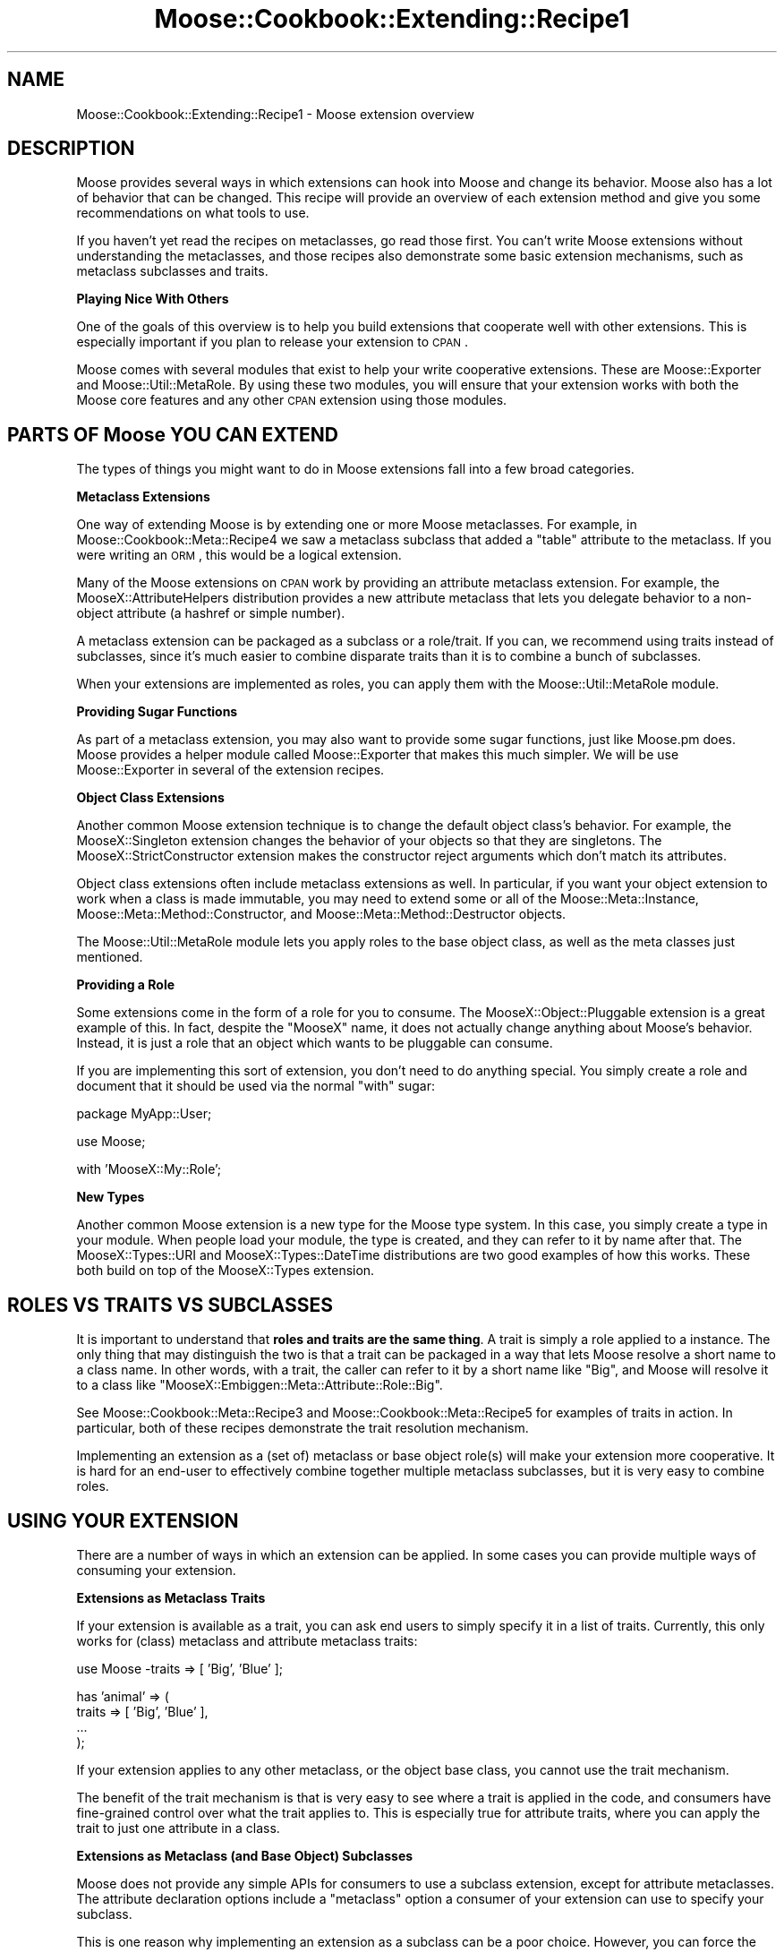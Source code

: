 .\" Automatically generated by Pod::Man v1.37, Pod::Parser v1.14
.\"
.\" Standard preamble:
.\" ========================================================================
.de Sh \" Subsection heading
.br
.if t .Sp
.ne 5
.PP
\fB\\$1\fR
.PP
..
.de Sp \" Vertical space (when we can't use .PP)
.if t .sp .5v
.if n .sp
..
.de Vb \" Begin verbatim text
.ft CW
.nf
.ne \\$1
..
.de Ve \" End verbatim text
.ft R
.fi
..
.\" Set up some character translations and predefined strings.  \*(-- will
.\" give an unbreakable dash, \*(PI will give pi, \*(L" will give a left
.\" double quote, and \*(R" will give a right double quote.  | will give a
.\" real vertical bar.  \*(C+ will give a nicer C++.  Capital omega is used to
.\" do unbreakable dashes and therefore won't be available.  \*(C` and \*(C'
.\" expand to `' in nroff, nothing in troff, for use with C<>.
.tr \(*W-|\(bv\*(Tr
.ds C+ C\v'-.1v'\h'-1p'\s-2+\h'-1p'+\s0\v'.1v'\h'-1p'
.ie n \{\
.    ds -- \(*W-
.    ds PI pi
.    if (\n(.H=4u)&(1m=24u) .ds -- \(*W\h'-12u'\(*W\h'-12u'-\" diablo 10 pitch
.    if (\n(.H=4u)&(1m=20u) .ds -- \(*W\h'-12u'\(*W\h'-8u'-\"  diablo 12 pitch
.    ds L" ""
.    ds R" ""
.    ds C` ""
.    ds C' ""
'br\}
.el\{\
.    ds -- \|\(em\|
.    ds PI \(*p
.    ds L" ``
.    ds R" ''
'br\}
.\"
.\" If the F register is turned on, we'll generate index entries on stderr for
.\" titles (.TH), headers (.SH), subsections (.Sh), items (.Ip), and index
.\" entries marked with X<> in POD.  Of course, you'll have to process the
.\" output yourself in some meaningful fashion.
.if \nF \{\
.    de IX
.    tm Index:\\$1\t\\n%\t"\\$2"
..
.    nr % 0
.    rr F
.\}
.\"
.\" For nroff, turn off justification.  Always turn off hyphenation; it makes
.\" way too many mistakes in technical documents.
.hy 0
.if n .na
.\"
.\" Accent mark definitions (@(#)ms.acc 1.5 88/02/08 SMI; from UCB 4.2).
.\" Fear.  Run.  Save yourself.  No user-serviceable parts.
.    \" fudge factors for nroff and troff
.if n \{\
.    ds #H 0
.    ds #V .8m
.    ds #F .3m
.    ds #[ \f1
.    ds #] \fP
.\}
.if t \{\
.    ds #H ((1u-(\\\\n(.fu%2u))*.13m)
.    ds #V .6m
.    ds #F 0
.    ds #[ \&
.    ds #] \&
.\}
.    \" simple accents for nroff and troff
.if n \{\
.    ds ' \&
.    ds ` \&
.    ds ^ \&
.    ds , \&
.    ds ~ ~
.    ds /
.\}
.if t \{\
.    ds ' \\k:\h'-(\\n(.wu*8/10-\*(#H)'\'\h"|\\n:u"
.    ds ` \\k:\h'-(\\n(.wu*8/10-\*(#H)'\`\h'|\\n:u'
.    ds ^ \\k:\h'-(\\n(.wu*10/11-\*(#H)'^\h'|\\n:u'
.    ds , \\k:\h'-(\\n(.wu*8/10)',\h'|\\n:u'
.    ds ~ \\k:\h'-(\\n(.wu-\*(#H-.1m)'~\h'|\\n:u'
.    ds / \\k:\h'-(\\n(.wu*8/10-\*(#H)'\z\(sl\h'|\\n:u'
.\}
.    \" troff and (daisy-wheel) nroff accents
.ds : \\k:\h'-(\\n(.wu*8/10-\*(#H+.1m+\*(#F)'\v'-\*(#V'\z.\h'.2m+\*(#F'.\h'|\\n:u'\v'\*(#V'
.ds 8 \h'\*(#H'\(*b\h'-\*(#H'
.ds o \\k:\h'-(\\n(.wu+\w'\(de'u-\*(#H)/2u'\v'-.3n'\*(#[\z\(de\v'.3n'\h'|\\n:u'\*(#]
.ds d- \h'\*(#H'\(pd\h'-\w'~'u'\v'-.25m'\f2\(hy\fP\v'.25m'\h'-\*(#H'
.ds D- D\\k:\h'-\w'D'u'\v'-.11m'\z\(hy\v'.11m'\h'|\\n:u'
.ds th \*(#[\v'.3m'\s+1I\s-1\v'-.3m'\h'-(\w'I'u*2/3)'\s-1o\s+1\*(#]
.ds Th \*(#[\s+2I\s-2\h'-\w'I'u*3/5'\v'-.3m'o\v'.3m'\*(#]
.ds ae a\h'-(\w'a'u*4/10)'e
.ds Ae A\h'-(\w'A'u*4/10)'E
.    \" corrections for vroff
.if v .ds ~ \\k:\h'-(\\n(.wu*9/10-\*(#H)'\s-2\u~\d\s+2\h'|\\n:u'
.if v .ds ^ \\k:\h'-(\\n(.wu*10/11-\*(#H)'\v'-.4m'^\v'.4m'\h'|\\n:u'
.    \" for low resolution devices (crt and lpr)
.if \n(.H>23 .if \n(.V>19 \
\{\
.    ds : e
.    ds 8 ss
.    ds o a
.    ds d- d\h'-1'\(ga
.    ds D- D\h'-1'\(hy
.    ds th \o'bp'
.    ds Th \o'LP'
.    ds ae ae
.    ds Ae AE
.\}
.rm #[ #] #H #V #F C
.\" ========================================================================
.\"
.IX Title "Moose::Cookbook::Extending::Recipe1 3"
.TH Moose::Cookbook::Extending::Recipe1 3 "2010-11-24" "perl v5.8.4" "User Contributed Perl Documentation"
.SH "NAME"
Moose::Cookbook::Extending::Recipe1 \- Moose extension overview
.SH "DESCRIPTION"
.IX Header "DESCRIPTION"
Moose provides several ways in which extensions can hook into Moose
and change its behavior. Moose also has a lot of behavior that can be
changed. This recipe will provide an overview of each extension method
and give you some recommendations on what tools to use.
.PP
If you haven't yet read the recipes on metaclasses, go read those
first. You can't write Moose extensions without understanding the
metaclasses, and those recipes also demonstrate some basic extension
mechanisms, such as metaclass subclasses and traits.
.Sh "Playing Nice With Others"
.IX Subsection "Playing Nice With Others"
One of the goals of this overview is to help you build extensions that
cooperate well with other extensions. This is especially important if
you plan to release your extension to \s-1CPAN\s0.
.PP
Moose comes with several modules that exist to help your write
cooperative extensions. These are Moose::Exporter and
Moose::Util::MetaRole. By using these two modules, you will ensure
that your extension works with both the Moose core features and any
other \s-1CPAN\s0 extension using those modules.
.SH "PARTS OF Moose YOU CAN EXTEND"
.IX Header "PARTS OF Moose YOU CAN EXTEND"
The types of things you might want to do in Moose extensions fall into
a few broad categories.
.Sh "Metaclass Extensions"
.IX Subsection "Metaclass Extensions"
One way of extending Moose is by extending one or more Moose
metaclasses. For example, in Moose::Cookbook::Meta::Recipe4 we saw
a metaclass subclass that added a \f(CW\*(C`table\*(C'\fR attribute to the
metaclass. If you were writing an \s-1ORM\s0, this would be a logical
extension.
.PP
Many of the Moose extensions on \s-1CPAN\s0 work by providing an attribute
metaclass extension. For example, the MooseX::AttributeHelpers
distribution provides a new attribute metaclass that lets you delegate
behavior to a non-object attribute (a hashref or simple number).
.PP
A metaclass extension can be packaged as a subclass or a
role/trait. If you can, we recommend using traits instead of
subclasses, since it's much easier to combine disparate traits than it
is to combine a bunch of subclasses.
.PP
When your extensions are implemented as roles, you can apply them with
the Moose::Util::MetaRole module.
.Sh "Providing Sugar Functions"
.IX Subsection "Providing Sugar Functions"
As part of a metaclass extension, you may also want to provide some
sugar functions, just like Moose.pm does. Moose provides a
helper module called Moose::Exporter that makes this much
simpler. We will be use Moose::Exporter in several of the extension
recipes.
.Sh "Object Class Extensions"
.IX Subsection "Object Class Extensions"
Another common Moose extension technique is to change the default
object class's behavior. For example, the MooseX::Singleton
extension changes the behavior of your objects so that they are
singletons. The MooseX::StrictConstructor extension makes the
constructor reject arguments which don't match its attributes.
.PP
Object class extensions often include metaclass extensions as well. In
particular, if you want your object extension to work when a class is
made immutable, you may need to extend some or all of the
Moose::Meta::Instance, Moose::Meta::Method::Constructor, and
Moose::Meta::Method::Destructor objects.
.PP
The Moose::Util::MetaRole module lets you apply roles to the base
object class, as well as the meta classes just mentioned.
.Sh "Providing a Role"
.IX Subsection "Providing a Role"
Some extensions come in the form of a role for you to consume. The
MooseX::Object::Pluggable extension is a great example of this. In
fact, despite the \f(CW\*(C`MooseX\*(C'\fR name, it does not actually change anything
about Moose's behavior. Instead, it is just a role that an object
which wants to be pluggable can consume.
.PP
If you are implementing this sort of extension, you don't need to do
anything special. You simply create a role and document that it should
be used via the normal \f(CW\*(C`with\*(C'\fR sugar:
.PP
.Vb 1
\&   package MyApp::User;
.Ve
.PP
.Vb 1
\&   use Moose;
.Ve
.PP
.Vb 1
\&   with 'MooseX::My::Role';
.Ve
.Sh "New Types"
.IX Subsection "New Types"
Another common Moose extension is a new type for the Moose type
system. In this case, you simply create a type in your module. When
people load your module, the type is created, and they can refer to it
by name after that. The MooseX::Types::URI and
MooseX::Types::DateTime distributions are two good examples of how
this works. These both build on top of the MooseX::Types extension.
.SH "ROLES VS TRAITS VS SUBCLASSES"
.IX Header "ROLES VS TRAITS VS SUBCLASSES"
It is important to understand that \fBroles and traits are the same thing\fR. A
trait is simply a role applied to a instance. The only thing that may
distinguish the two is that a trait can be packaged in a way that lets Moose
resolve a short name to a class name. In other words, with a trait, the caller
can refer to it by a short name like \*(L"Big\*(R", and Moose will resolve it to a
class like \f(CW\*(C`MooseX::Embiggen::Meta::Attribute::Role::Big\*(C'\fR.
.PP
See Moose::Cookbook::Meta::Recipe3 and
Moose::Cookbook::Meta::Recipe5 for examples of traits in action. In
particular, both of these recipes demonstrate the trait resolution
mechanism.
.PP
Implementing an extension as a (set of) metaclass or base object
role(s) will make your extension more cooperative. It is hard for an
end-user to effectively combine together multiple metaclass
subclasses, but it is very easy to combine roles.
.SH "USING YOUR EXTENSION"
.IX Header "USING YOUR EXTENSION"
There are a number of ways in which an extension can be applied. In
some cases you can provide multiple ways of consuming your extension.
.Sh "Extensions as Metaclass Traits"
.IX Subsection "Extensions as Metaclass Traits"
If your extension is available as a trait, you can ask end users to
simply specify it in a list of traits. Currently, this only works for
(class) metaclass and attribute metaclass traits:
.PP
.Vb 1
\&  use Moose -traits => [ 'Big', 'Blue' ];
.Ve
.PP
.Vb 4
\&  has 'animal' => (
\&      traits => [ 'Big', 'Blue' ],
\&      ...
\&  );
.Ve
.PP
If your extension applies to any other metaclass, or the object base
class, you cannot use the trait mechanism.
.PP
The benefit of the trait mechanism is that is very easy to see where a
trait is applied in the code, and consumers have fine-grained control
over what the trait applies to. This is especially true for attribute
traits, where you can apply the trait to just one attribute in a
class.
.Sh "Extensions as Metaclass (and Base Object) Subclasses"
.IX Subsection "Extensions as Metaclass (and Base Object) Subclasses"
Moose does not provide any simple APIs for consumers to use a subclass
extension, except for attribute metaclasses. The attribute declaration
options include a \f(CW\*(C`metaclass\*(C'\fR option a consumer of your extension can
use to specify your subclass.
.PP
This is one reason why implementing an extension as a subclass can be
a poor choice. However, you can force the use of certain subclasses at
import time by calling \f(CW\*(C`Moose\->init_meta\*(C'\fR for the caller, and
providing an alternate metaclass or base object class.
.PP
If you do want to do this, you should look at using Moose::Exporter
to re-export the Moose.pm sugar function. With
Moose::Exporter, if your exporting class has an \f(CW\*(C`init_meta\*(C'\fR
method, Moose::Exporter makes sure that this \f(CW\*(C`init_meta\*(C'\fR method
gets called when your class is imported.
.PP
Then in your \f(CW\*(C`init_meta\*(C'\fR you can arrange for the caller to use your
subclasses:
.PP
.Vb 1
\&  package MooseX::Embiggen;
.Ve
.PP
.Vb 2
\&  use Moose ();
\&  use Moose::Exporter;
.Ve
.PP
.Vb 2
\&  use MooseX::Embiggen::Meta::Class;
\&  use MooseX::Embiggen::Object;
.Ve
.PP
.Vb 1
\&  Moose::Exporter->setup_import_methods( also => 'Moose' );
.Ve
.PP
.Vb 3
\&  sub init_meta {
\&      shift;    # just your package name
\&      my %options = @_;
.Ve
.PP
.Vb 6
\&      return Moose->init_meta(
\&          for_class  => $options{for_class},
\&          metaclass  => 'MooseX::Embiggen::Meta::Class',
\&          base_class => 'MooseX::Embiggen::Object',
\&      );
\&  }
.Ve
.PP
\&\s-1NOTE:\s0 Make sure that your \f(CW\*(C`init_meta\*(C'\fR returns the metaclass object, just as
\&\f(CW\*(C`Moose\->init_meta\*(C'\fR does.
.Sh "Extensions as Metaclass (and Base Object) Roles"
.IX Subsection "Extensions as Metaclass (and Base Object) Roles"
Implementing your extensions as metaclass roles makes your extensions
easy to apply, and cooperative with other role-based extensions for
metaclasses.
.PP
Just as with a subclass, you will probably want to package your
extensions for consumption with a single module that uses
Moose::Exporter. However, in this case, you will use
Moose::Util::MetaRole to apply all of your roles. The advantage of
using this module is that \fIit preserves any subclassing or roles
already applied to the user's metaclasses\fR. This means that your
extension is cooperative \fIby default\fR, and consumers of your
extension can easily use it with other role-based extensions. Most
uses of Moose::Util::MetaRole can be handled by Moose::Exporter
directly; see the Moose::Exporter docs.
.PP
.Vb 1
\&  package MooseX::Embiggen;
.Ve
.PP
.Vb 2
\&  use Moose ();
\&  use Moose::Exporter;
.Ve
.PP
.Vb 4
\&  use MooseX::Embiggen::Role::Meta::Class;
\&  use MooseX::Embiggen::Role::Meta::Attribute;
\&  use MooseX::Embiggen::Role::Meta::Method::Constructor;
\&  use MooseX::Embiggen::Role::Object;
.Ve
.PP
.Vb 9
\&  my ( $import, $unimport, $init_meta ) = Moose::Exporter->build_import_methods(
\&      also => ['Moose'] metaclass_roles =>
\&          ['MooseX::Embiggen::Role::Meta::Class'],
\&      attribute_metaclass_roles => ['MooseX::Embiggen::Role::Meta::Attribute'],
\&      constructor_class_roles =>
\&          ['MooseX::Embiggen::Role::Meta::Method::Constructor'],
\&      base_class_roles => ['MooseX::Embiggen::Role::Object'],
\&      install          => [qw(import unimport)],
\&  );
.Ve
.PP
.Vb 6
\&  sub init_meta {
\&      my $package = shift;
\&      my %options = @_;
\&      Moose->init_meta(%options);
\&      return $package->$init_meta(%options);
\&  }
.Ve
.PP
As you can see from this example, you can use Moose::Util::MetaRole
to apply roles to any metaclass, as well as the base object class. If
some other extension has already applied its own roles, they will be
preserved when your extension applies its roles, and vice versa.
.Sh "Providing Sugar"
.IX Subsection "Providing Sugar"
With Moose::Exporter, you can also export your own sugar functions,
as well as those from other modules:
.PP
.Vb 1
\&  package MooseX::Embiggen;
.Ve
.PP
.Vb 2
\&  use Moose ();
\&  use Moose::Exporter;
.Ve
.PP
.Vb 4
\&  Moose::Exporter->setup_import_methods(
\&      with_meta => ['embiggen'],
\&      also      => 'Moose',
\&  );
.Ve
.PP
.Vb 4
\&  sub embiggen {
\&      my $meta = shift;
\&      $meta->embiggen(@_);
\&  }
.Ve
.PP
And then the consumer of your extension can use your \f(CW\*(C`embiggen\*(C'\fR sub:
.PP
.Vb 1
\&  package Consumer;
.Ve
.PP
.Vb 1
\&  use MooseX::Embiggen;
.Ve
.PP
.Vb 1
\&  extends 'Thing';
.Ve
.PP
.Vb 1
\&  embiggen ...;
.Ve
.PP
This can be combined with metaclass and base class roles quite easily.
.SH "LEGACY EXTENSION MECHANISMS"
.IX Header "LEGACY EXTENSION MECHANISMS"
Before the existence of Moose::Exporter and
Moose::Util::MetaRole, there were a number of other ways to extend
Moose. In general, these methods were less cooperative, and only
worked well with a single extension.
.PP
These methods include metaclass.pm, Moose::Policy
(which uses metaclass.pm under the hood), and various
hacks to do what Moose::Exporter does. Please do not use these for
your own extensions.
.PP
Note that if you write a cooperative extension, it should cooperate
with older extensions, though older extensions generally do not
cooperate with each other.
.SH "CONCLUSION"
.IX Header "CONCLUSION"
If you can write your extension as one or more metaclass and base
object roles, please consider doing so. Make sure to read the docs for
Moose::Exporter and Moose::Util::MetaRole as well.
.SH "AUTHOR"
.IX Header "AUTHOR"
Dave Rolsky <autarch@urth.org>
.SH "COPYRIGHT AND LICENSE"
.IX Header "COPYRIGHT AND LICENSE"
Copyright 2009\-2010 by Infinity Interactive, Inc.
.PP
<http://www.iinteractive.com>
.PP
This library is free software; you can redistribute it and/or modify
it under the same terms as Perl itself.

